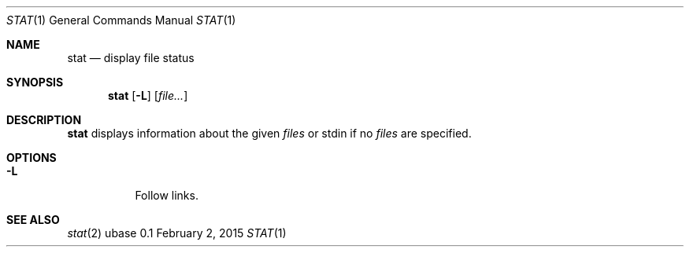 .Dd February 2, 2015
.Dt STAT 1
.Os ubase 0.1
.Sh NAME
.Nm stat
.Nd display file status
.Sh SYNOPSIS
.Nm
.Op Fl L
.Op Ar file...
.Sh DESCRIPTION
.Nm
displays information about the given
.Ar files
or stdin if no
.Ar files
are specified.
.Sh OPTIONS
.Bl -tag -width Ds
.It Fl L
Follow links.
.El
.Sh SEE ALSO
.Xr stat 2
